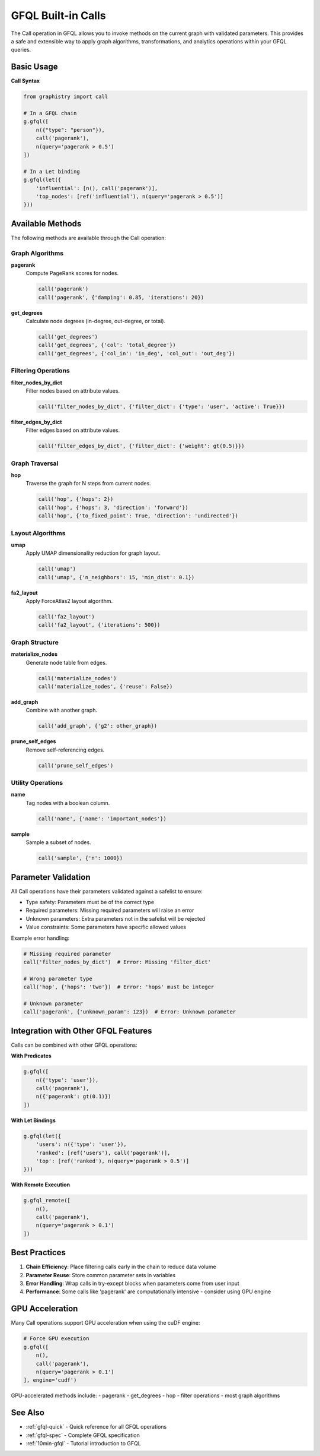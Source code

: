 .. _gfql-builtin-calls:

GFQL Built-in Calls
===================

The Call operation in GFQL allows you to invoke methods on the current graph with validated parameters. This provides a safe and extensible way to apply graph algorithms, transformations, and analytics operations within your GFQL queries.

Basic Usage
-----------

**Call Syntax**

.. code-block:: python

    from graphistry import call
    
    # In a GFQL chain
    g.gfql([
        n({"type": "person"}),
        call('pagerank'),
        n(query='pagerank > 0.5')
    ])
    
    # In a Let binding
    g.gfql(let({
        'influential': [n(), call('pagerank')],
        'top_nodes': [ref('influential'), n(query='pagerank > 0.5')]
    }))

Available Methods
-----------------

The following methods are available through the Call operation:

Graph Algorithms
~~~~~~~~~~~~~~~~

**pagerank**
    Compute PageRank scores for nodes.
    
    .. code-block:: python
    
        call('pagerank')
        call('pagerank', {'damping': 0.85, 'iterations': 20})

**get_degrees**
    Calculate node degrees (in-degree, out-degree, or total).
    
    .. code-block:: python
    
        call('get_degrees')
        call('get_degrees', {'col': 'total_degree'})
        call('get_degrees', {'col_in': 'in_deg', 'col_out': 'out_deg'})

Filtering Operations
~~~~~~~~~~~~~~~~~~~~

**filter_nodes_by_dict**
    Filter nodes based on attribute values.
    
    .. code-block:: python
    
        call('filter_nodes_by_dict', {'filter_dict': {'type': 'user', 'active': True}})

**filter_edges_by_dict**
    Filter edges based on attribute values.
    
    .. code-block:: python
    
        call('filter_edges_by_dict', {'filter_dict': {'weight': gt(0.5)}})

Graph Traversal
~~~~~~~~~~~~~~~

**hop**
    Traverse the graph for N steps from current nodes.
    
    .. code-block:: python
    
        call('hop', {'hops': 2})
        call('hop', {'hops': 3, 'direction': 'forward'})
        call('hop', {'to_fixed_point': True, 'direction': 'undirected'})

Layout Algorithms
~~~~~~~~~~~~~~~~~

**umap**
    Apply UMAP dimensionality reduction for graph layout.
    
    .. code-block:: python
    
        call('umap')
        call('umap', {'n_neighbors': 15, 'min_dist': 0.1})

**fa2_layout**
    Apply ForceAtlas2 layout algorithm.
    
    .. code-block:: python
    
        call('fa2_layout')
        call('fa2_layout', {'iterations': 500})

Graph Structure
~~~~~~~~~~~~~~~

**materialize_nodes**
    Generate node table from edges.
    
    .. code-block:: python
    
        call('materialize_nodes')
        call('materialize_nodes', {'reuse': False})

**add_graph**
    Combine with another graph.
    
    .. code-block:: python
    
        call('add_graph', {'g2': other_graph})

**prune_self_edges**
    Remove self-referencing edges.
    
    .. code-block:: python
    
        call('prune_self_edges')

Utility Operations
~~~~~~~~~~~~~~~~~~

**name**
    Tag nodes with a boolean column.
    
    .. code-block:: python
    
        call('name', {'name': 'important_nodes'})

**sample**
    Sample a subset of nodes.
    
    .. code-block:: python
    
        call('sample', {'n': 1000})

Parameter Validation
--------------------

All Call operations have their parameters validated against a safelist to ensure:

- Type safety: Parameters must be of the correct type
- Required parameters: Missing required parameters will raise an error
- Unknown parameters: Extra parameters not in the safelist will be rejected
- Value constraints: Some parameters have specific allowed values

Example error handling:

.. code-block:: python

    # Missing required parameter
    call('filter_nodes_by_dict')  # Error: Missing 'filter_dict'
    
    # Wrong parameter type
    call('hop', {'hops': 'two'})  # Error: 'hops' must be integer
    
    # Unknown parameter
    call('pagerank', {'unknown_param': 123})  # Error: Unknown parameter

Integration with Other GFQL Features
------------------------------------

Calls can be combined with other GFQL operations:

**With Predicates**

.. code-block:: python

    g.gfql([
        n({'type': 'user'}),
        call('pagerank'),
        n({'pagerank': gt(0.1)})
    ])

**With Let Bindings**

.. code-block:: python

    g.gfql(let({
        'users': n({'type': 'user'}),
        'ranked': [ref('users'), call('pagerank')],
        'top': [ref('ranked'), n(query='pagerank > 0.5')]
    }))

**With Remote Execution**

.. code-block:: python

    g.gfql_remote([
        n(),
        call('pagerank'),
        n(query='pagerank > 0.1')
    ])

Best Practices
--------------

1. **Chain Efficiency**: Place filtering calls early in the chain to reduce data volume
2. **Parameter Reuse**: Store common parameter sets in variables
3. **Error Handling**: Wrap calls in try-except blocks when parameters come from user input
4. **Performance**: Some calls like 'pagerank' are computationally intensive - consider using GPU engine

GPU Acceleration
----------------

Many Call operations support GPU acceleration when using the cuDF engine:

.. code-block:: python

    # Force GPU execution
    g.gfql([
        n(),
        call('pagerank'),
        n(query='pagerank > 0.1')
    ], engine='cudf')

GPU-accelerated methods include:
- pagerank
- get_degrees
- hop
- filter operations
- most graph algorithms

See Also
--------

- :ref:`gfql-quick` - Quick reference for all GFQL operations
- :ref:`gfql-spec` - Complete GFQL specification
- :ref:`10min-gfql` - Tutorial introduction to GFQL